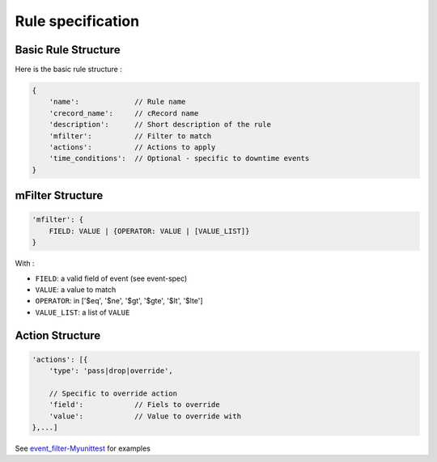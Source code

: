 Rule specification
===================

Basic Rule Structure
---------------------

Here is the basic rule structure :

.. code-block:: javascript

    {
        'name':		    // Rule name
        'crecord_name':     // cRecord name
        'description':      // Short description of the rule
	'mfilter':	    // Filter to match
        'actions':          // Actions to apply
        'time_conditions':  // Optional - specific to downtime events
    }

mFilter Structure
---------------------

.. code-block:: javascript

    'mfilter': {
        FIELD: VALUE | {OPERATOR: VALUE | [VALUE_LIST]}
    }

With :

* ``FIELD``: a valid field of event (see event-spec)
* ``VALUE``: a value to match
* ``OPERATOR``: in ['$eq', '$ne', '$gt', '$gte', '$lt', '$lte']
* ``VALUE_LIST``: a list of ``VALUE``


Action Structure
---------------------

.. code-block:: javascript

    'actions': [{
        'type': 'pass|drop|override',

	// Specific to override action
	'field':            // Fiels to override
	'value':	    // Value to override with
    },...]



See `event_filter-Myunittest <https://github.com/capensis/canopsis/blob/25612145b7ebbbde318f499eb52a01bef375cb76/sources/amqp2engines/opt/amqp2engines/unittest/event_filter-Myunittest.py>`_ for examples
